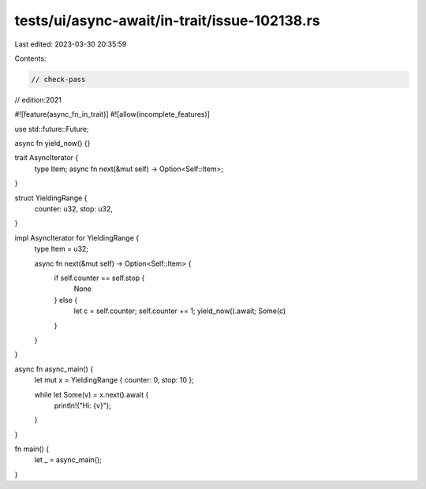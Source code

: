 tests/ui/async-await/in-trait/issue-102138.rs
=============================================

Last edited: 2023-03-30 20:35:59

Contents:

.. code-block:: rs

    // check-pass
// edition:2021

#![feature(async_fn_in_trait)]
#![allow(incomplete_features)]

use std::future::Future;

async fn yield_now() {}

trait AsyncIterator {
    type Item;
    async fn next(&mut self) -> Option<Self::Item>;
}

struct YieldingRange {
    counter: u32,
    stop: u32,
}

impl AsyncIterator for YieldingRange {
    type Item = u32;

    async fn next(&mut self) -> Option<Self::Item> {
        if self.counter == self.stop {
            None
        } else {
            let c = self.counter;
            self.counter += 1;
            yield_now().await;
            Some(c)
        }
    }
}

async fn async_main() {
    let mut x = YieldingRange { counter: 0, stop: 10 };

    while let Some(v) = x.next().await {
        println!("Hi: {v}");
    }
}

fn main() {
    let _ = async_main();
}


